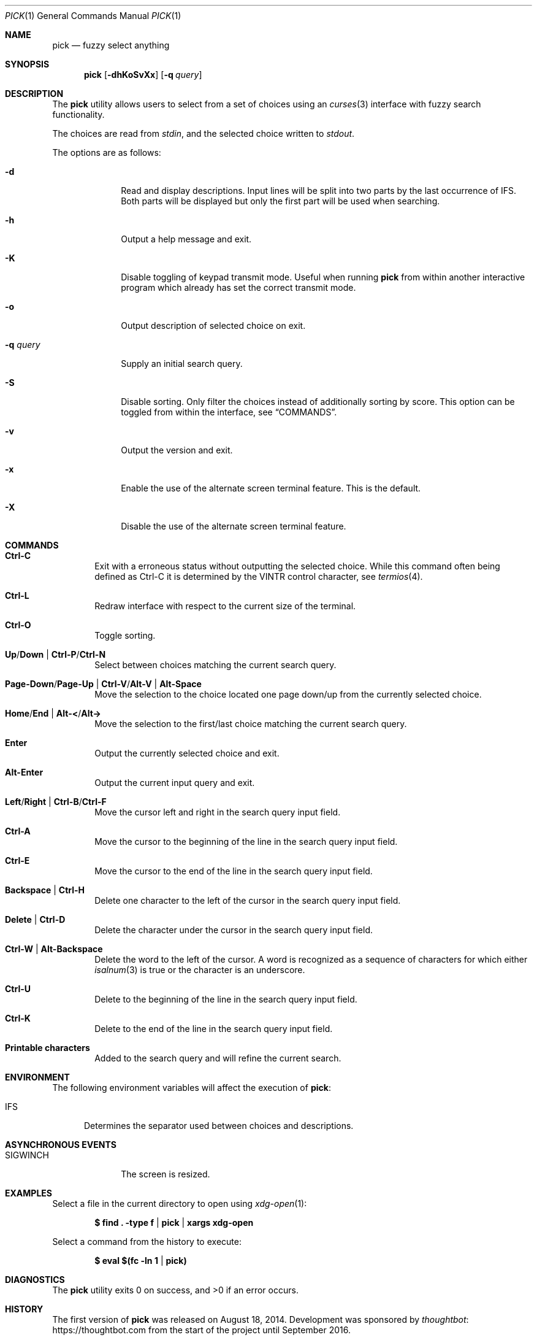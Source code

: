 .Dd August 17, 2014
.Dt PICK 1
.Os
.Sh NAME
.Nm pick
.Nd fuzzy select anything
.Sh SYNOPSIS
.Nm
.Op Fl dhKoSvXx
.Op Fl q Ar query
.Sh DESCRIPTION
The
.Nm
utility allows users to select from a set of choices using an
.Xr curses 3
interface with fuzzy search functionality.
.Pp
The choices are read from
.Pa stdin ,
and the selected choice written to
.Pa stdout .
.Pp
The options are as follows:
.Bl -tag -width "-q query"
.It Fl d
Read and display descriptions.
Input lines will be split into two parts by the last occurrence of
.Ev IFS .
Both parts will be displayed but only the first part will be used when
searching.
.It Fl h
Output a help message and exit.
.It Fl K
Disable toggling of keypad transmit mode.
Useful when running
.Nm
from within another interactive program which already has set the correct
transmit mode.
.It Fl o
Output description of selected choice on exit.
.It Fl q Ar query
Supply an initial search query.
.It Fl S
Disable sorting.
Only filter the choices instead of additionally sorting by score.
This option can be toggled from within the interface,
see
.Sx COMMANDS .
.It Fl v
Output the version and exit.
.It Fl x
Enable the use of the alternate screen terminal feature.
This is the default.
.It Fl X
Disable the use of the alternate screen terminal feature.
.El
.Sh COMMANDS
.Bl -tag -width XXXX
.It Ic Ctrl-C
Exit with a erroneous status without outputting the selected choice.
While this command often being defined as Ctrl-C it is determined by the
.Dv VINTR
control character,
see
.Xr termios 4 .
.It Ic Ctrl-L
Redraw interface with respect to the current size of the terminal.
.It Ic Ctrl-O
Toggle sorting.
.It Ic Up Ns / Ns Ic Down | Ic Ctrl-P Ns / Ns Ic Ctrl-N
Select between choices matching the current search query.
.It Ic Page-Down Ns / Ns Ic Page-Up | Ic Ctrl-V Ns / Ns Ic Alt-V | Ic Alt-Space
Move the selection to the choice located one page down/up from the currently
selected choice.
.It Ic Home Ns / Ns Ic End | Ic Alt-< Ns / Ns Ic Alt->
Move the selection to the first/last choice matching the current search query.
.It Ic Enter
Output the currently selected choice and exit.
.It Ic Alt-Enter
Output the current input query and exit.
.It Ic Left Ns / Ns Ic Right | Ic Ctrl-B Ns / Ns Ic Ctrl-F
Move the cursor left and right in the search query input field.
.It Ic Ctrl-A
Move the cursor to the beginning of the line in the search query input field.
.It Ic Ctrl-E
Move the cursor to the end of the line in the search query input field.
.It Ic Backspace | Ctrl-H
Delete one character to the left of the cursor in the search query input field.
.It Ic Delete | Ctrl-D
Delete the character under the cursor in the search query input field.
.It Ic Ctrl-W | Alt-Backspace
Delete the word to the left of the cursor.
A word is recognized as a sequence of characters for which either
.Xr isalnum 3
is true or the character is an underscore.
.It Ic Ctrl-U
Delete to the beginning of the line in the search query input field.
.It Ic Ctrl-K
Delete to the end of the line in the search query input field.
.It Ic Printable characters
Added to the search query and will refine the current search.
.El
.Sh ENVIRONMENT
The following environment variables will affect the execution of
.Nm pick :
.Bl -tag -width IFS
.It Ev IFS
Determines the separator used between choices and descriptions.
.El
.Sh ASYNCHRONOUS EVENTS
.Bl -tag -width "SIGWINCH"
.It Dv SIGWINCH
The screen is resized.
.El
.Sh EXAMPLES
Select a file in the current directory to open using
.Xr xdg-open 1 :
.Pp
.Dl $ find \&. -type f | pick | xargs xdg-open
.Pp
Select a command from the history to execute:
.Pp
.Dl $ eval $(fc -ln 1 | pick)
.Sh DIAGNOSTICS
.Ex -std
.Sh HISTORY
The first version of
.Nm
was released on August 18, 2014.
Development was sponsored by
.Lk https://thoughtbot.com thoughtbot
from the start of the project until September 2016.
.Sh AUTHORS
.An Calle Erlandsson Aq Mt calle@calleerlandsson.com
.An Anton Lindqvist Aq Mt anton@basename.se
